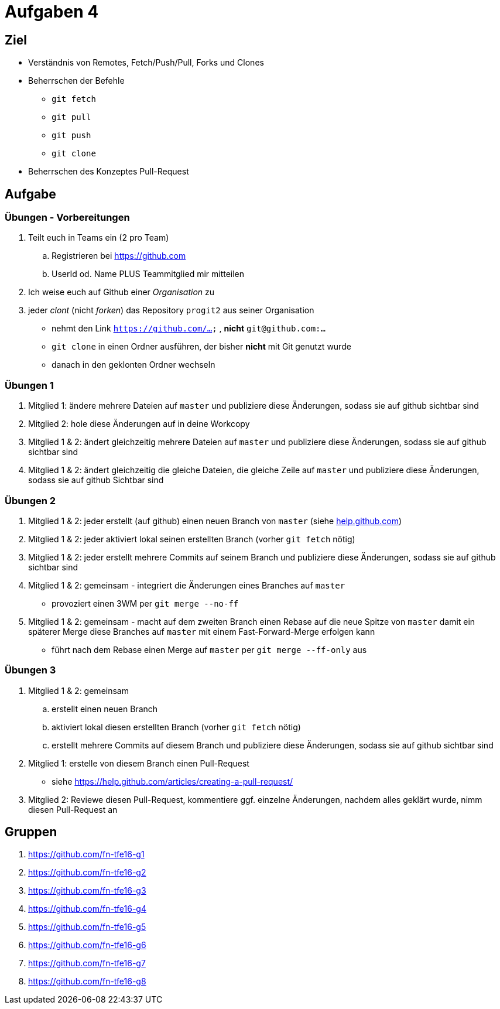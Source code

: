 = Aufgaben 4

:idprefix: slide_
:revealjs_slideNumber:
:revealjs_history:

[state=complex]
== Ziel

* Verständnis von Remotes, Fetch/Push/Pull, Forks und Clones
* Beherrschen der Befehle
** `git fetch`
** `git pull`
** `git push`
** `git clone`
* Beherrschen des Konzeptes Pull-Request

== Aufgabe

=== Übungen - Vorbereitungen

. Teilt euch in Teams ein (2 pro Team)
.. Registrieren bei https://github.com
.. UserId od. Name PLUS Teammitglied mir mitteilen
. Ich weise euch auf Github einer _Organisation_ zu
. jeder _clont_ (nicht _forken_) das Repository [.lightgreen]#`progit2`# aus seiner Organisation
** nehmt den Link `https://github.com/...` , *nicht* `git@github.com:...`
** `git clone` in einen Ordner ausführen, der bisher *nicht* mit Git genutzt wurde
** danach in den geklonten Ordner wechseln

=== Übungen 1

. Mitglied 1: ändere mehrere Dateien auf `master` und publiziere diese Änderungen, sodass sie auf github sichtbar sind
. Mitglied 2: hole diese Änderungen auf in deine Workcopy
. Mitglied 1 & 2: ändert gleichzeitig mehrere Dateien auf `master` und publiziere diese Änderungen, sodass sie auf github sichtbar sind
. Mitglied 1 & 2: ändert gleichzeitig die gleiche Dateien, die gleiche Zeile auf `master` und publiziere diese Änderungen, sodass sie auf github Sichtbar sind

=== Übungen 2

[.small]
. Mitglied 1 & 2: jeder erstellt (auf github) einen neuen Branch von `master` (siehe https://help.github.com/articles/creating-and-deleting-branches-within-your-repository[help.github.com])
. Mitglied 1 & 2: jeder aktiviert lokal seinen erstellten Branch (vorher `git fetch` nötig)
. Mitglied 1 & 2: jeder erstellt mehrere Commits auf seinem Branch und publiziere diese Änderungen, sodass sie auf github sichtbar sind
. Mitglied 1 & 2: gemeinsam - integriert die Änderungen eines Branches auf `master` 
** provoziert einen 3WM per `git merge --no-ff`
. Mitglied 1 & 2: gemeinsam - macht auf dem zweiten Branch einen Rebase auf die neue Spitze von `master` damit ein späterer Merge diese Branches auf `master` mit einem Fast-Forward-Merge erfolgen kann
** führt nach dem Rebase einen Merge auf `master` per `git merge --ff-only` aus

=== Übungen 3

[.small]
. Mitglied 1 & 2: gemeinsam
.. erstellt einen neuen Branch
.. aktiviert lokal diesen erstellten Branch (vorher `git fetch` nötig)
.. erstellt mehrere Commits auf diesem Branch und publiziere diese Änderungen, sodass sie auf github sichtbar sind
. Mitglied 1: erstelle von diesem Branch einen Pull-Request
** siehe https://help.github.com/articles/creating-a-pull-request/
. Mitglied 2: Reviewe diesen Pull-Request, kommentiere ggf. einzelne Änderungen, nachdem alles geklärt wurde, nimm diesen Pull-Request an

== Gruppen

[.small]
. https://github.com/fn-tfe16-g1
. https://github.com/fn-tfe16-g2
. https://github.com/fn-tfe16-g3
. https://github.com/fn-tfe16-g4
. https://github.com/fn-tfe16-g5
. https://github.com/fn-tfe16-g6
. https://github.com/fn-tfe16-g7
. https://github.com/fn-tfe16-g8
